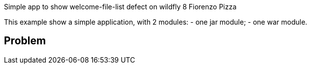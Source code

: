Simple app to show welcome-file-list defect on wildfly 8
Fiorenzo Pizza

This example show a simple application, with 2 modules:
- one jar module;
- one war module.

== Problem

